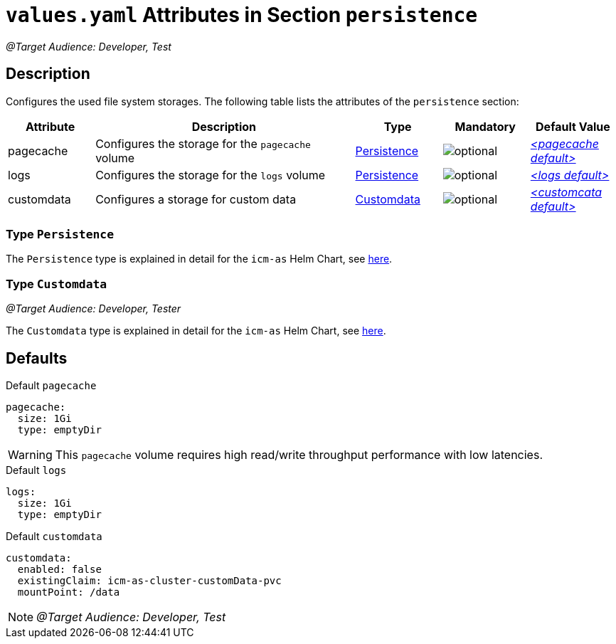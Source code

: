 = `values.yaml` Attributes in Section `persistence`

:icons: font

:mandatory: image:../images/mandatory.webp[]
:optional: image:../images/optional.webp[]
:conditional: image:../images/conditional.webp[]


_@Target Audience: Developer, Test_

== Description

Configures the used file system storages. The following table lists the attributes of the `persistence` section:

[cols="1,3,1,1,1",options="header"]
|===
|Attribute |Description |Type |Mandatory |Default Value
|pagecache|Configures the storage for the `pagecache` volume|<<_persistenceType,Persistence>>|{optional}|_<<_pagecacheDefault,++<++pagecache default++>++>>_
|logs|Configures the storage for the `logs` volume|<<_persistenceType,Persistence>>|{optional}|_<<_logsDefault,++<++logs default++>++>>_
|customdata|Configures a storage for custom data|<<_customdataType,Customdata>>|{optional}|_<<_customdataDefault,++<++customcata default++>++>>_
|===

[#_persistenceType]
=== Type `Persistence`

The `Persistence` type is explained in detail for the `icm-as` Helm Chart, see link:../../../icm-as/docs/values-yaml/persistence.asciidoc#_persistenceType[here].

[#_customdataType]
=== Type `Customdata`

_@Target Audience: Developer, Tester_

The `Customdata` type is explained in detail for the `icm-as` Helm Chart, see link:../../../icm-as/docs/values-yaml/persistence.asciidoc#_customdataType[here].

== Defaults

[#_pagecacheDefault]
.Default `pagecache`
[source,yaml]
----
pagecache:
  size: 1Gi
  type: emptyDir
----

[WARNING]
====
This `pagecache` volume requires high read/write throughput performance with low latencies.
====

[#_logsDefault]
.Default `logs`
[source,yaml]
----
logs:
  size: 1Gi
  type: emptyDir
----

[#_customdataDefault]
.Default `customdata`
[source,yaml]
----
customdata:
  enabled: false
  existingClaim: icm-as-cluster-customData-pvc
  mountPoint: /data
----

[NOTE]
====
_@Target Audience: Developer, Test_
====

